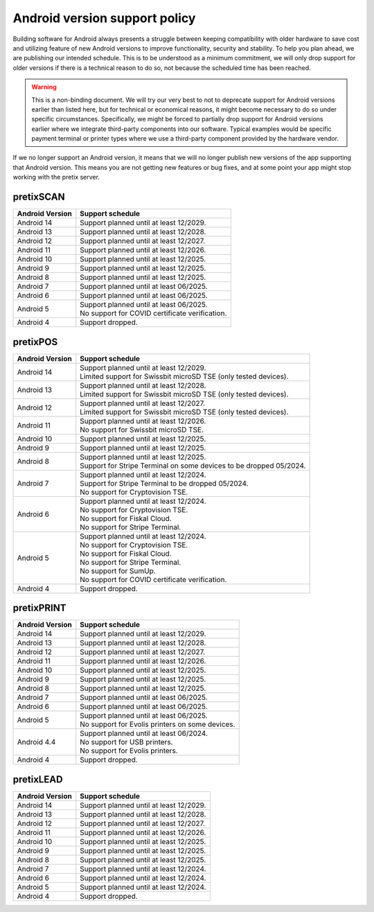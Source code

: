 Android version support policy
==============================

Building software for Android always presents a struggle between keeping compatibility with older hardware to save cost
and utilizing feature of new Android versions to improve functionality, security and stability. To help you plan ahead,
we are publishing our intended schedule. This is to be understood as a minimum commitment, we will only drop support for
older versions if there is a technical reason to do so, not because the scheduled time has been reached.

.. warning:: This is a non-binding document. We will try our very best to not to deprecate support for Android versions
             earlier than listed here, but for technical or economical reasons, it might become necessary to do so under
             specific circumstances. Specifically, we might be forced to partially drop support for Android versions
             earlier where we integrate third-party components into our software. Typical examples would be specific
             payment terminal or printer types where we use a third-party component provided by the hardware vendor.

If we no longer support an Android version, it means that we will no longer publish new versions of the app supporting
that Android version. This means you are not getting new features or bug fixes, and at some point your app might stop
working with the pretix server.

pretixSCAN
----------

=========================== ==========================================================
Android Version             Support schedule
=========================== ==========================================================
Android 14                  Support planned until at least 12/2029.
Android 13                  Support planned until at least 12/2028.
Android 12                  Support planned until at least 12/2027.
Android 11                  Support planned until at least 12/2026.
Android 10                  Support planned until at least 12/2025.
Android 9                   Support planned until at least 12/2025.
Android 8                   Support planned until at least 12/2025.
Android 7                   Support planned until at least 06/2025.
Android 6                   Support planned until at least 06/2025.
Android 5                   | Support planned until at least 06/2025.
                            | No support for COVID certificate verification.
Android 4                   Support dropped.
=========================== ==========================================================

pretixPOS
---------

=========================== ==========================================================
Android Version             Support schedule
=========================== ==========================================================
Android 14                  | Support planned until at least 12/2029.
                            | Limited support for Swissbit microSD TSE (only tested devices).
Android 13                  | Support planned until at least 12/2028.
                            | Limited support for Swissbit microSD TSE (only tested devices).
Android 12                  | Support planned until at least 12/2027.
                            | Limited support for Swissbit microSD TSE (only tested devices).
Android 11                  | Support planned until at least 12/2026.
                            | No support for Swissbit microSD TSE.
Android 10                  Support planned until at least 12/2025.
Android 9                   Support planned until at least 12/2025.
Android 8                   | Support planned until at least 12/2025.
                            | Support for Stripe Terminal on some devices to be dropped 05/2024.
Android 7                   | Support planned until at least 12/2024.
                            | Support for Stripe Terminal to be dropped 05/2024.
                            | No support for Cryptovision TSE.
Android 6                   | Support planned until at least 12/2024.
                            | No support for Cryptovision TSE.
                            | No support for Fiskal Cloud.
                            | No support for Stripe Terminal.
Android 5                   | Support planned until at least 12/2024.
                            | No support for Cryptovision TSE.
                            | No support for Fiskal Cloud.
                            | No support for Stripe Terminal.
                            | No support for SumUp.
                            | No support for COVID certificate verification.
Android 4                   Support dropped.
=========================== ==========================================================

pretixPRINT
-----------

=========================== ==========================================================
Android Version             Support schedule
=========================== ==========================================================
Android 14                  Support planned until at least 12/2029.
Android 13                  Support planned until at least 12/2028.
Android 12                  Support planned until at least 12/2027.
Android 11                  Support planned until at least 12/2026.
Android 10                  Support planned until at least 12/2025.
Android 9                   Support planned until at least 12/2025.
Android 8                   Support planned until at least 12/2025.
Android 7                   Support planned until at least 06/2025.
Android 6                   Support planned until at least 06/2025.
Android 5                   | Support planned until at least 06/2025.
                            | No support for Evolis printers on some devices.
Android 4.4                 | Support planned until at least 06/2024.
                            | No support for USB printers.
                            | No support for Evolis printers.
Android 4                   Support dropped.
=========================== ==========================================================

pretixLEAD
----------

=========================== ==========================================================
Android Version             Support schedule
=========================== ==========================================================
Android 14                  Support planned until at least 12/2029.
Android 13                  Support planned until at least 12/2028.
Android 12                  Support planned until at least 12/2027.
Android 11                  Support planned until at least 12/2026.
Android 10                  Support planned until at least 12/2025.
Android 9                   Support planned until at least 12/2025.
Android 8                   Support planned until at least 12/2025.
Android 7                   Support planned until at least 12/2024.
Android 6                   Support planned until at least 12/2024.
Android 5                   Support planned until at least 12/2024.
Android 4                   Support dropped.
=========================== ==========================================================
